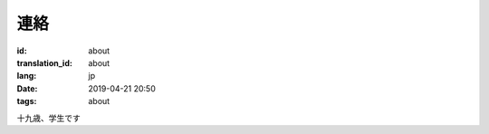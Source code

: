 連絡
=========

:id: about
:translation_id: about
:lang: jp
:date: 2019-04-21 20:50
:tags: about


十九歳、学生です